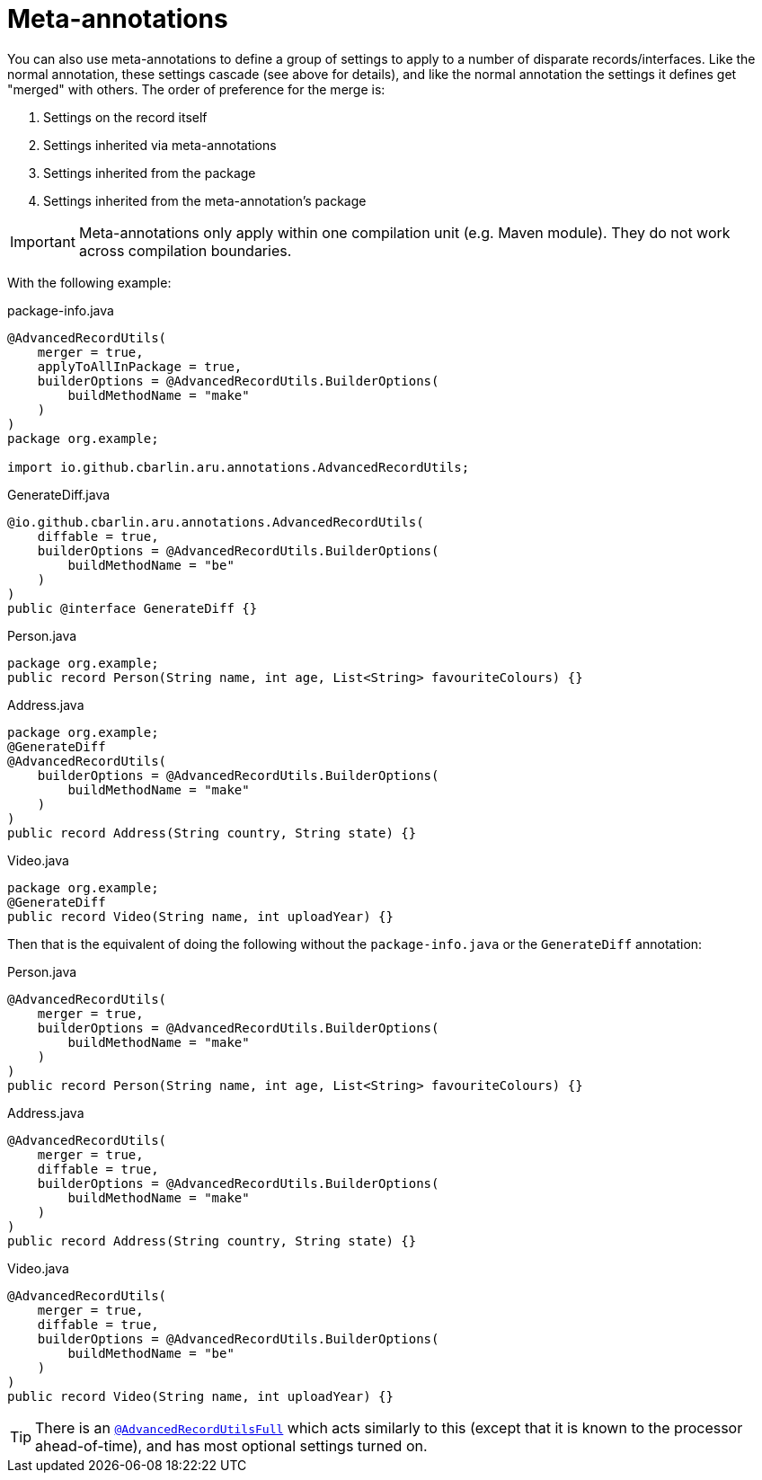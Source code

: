 = Meta-annotations

You can also use meta-annotations to define a group of settings to apply to a number of disparate records/interfaces. Like the normal annotation, these settings cascade (see above for details), and like the normal annotation the settings it defines get "merged" with others. The order of preference for the merge is:

. Settings on the record itself
. Settings inherited via meta-annotations
. Settings inherited from the package
. Settings inherited from the meta-annotation's package

IMPORTANT: Meta-annotations only apply within one compilation unit (e.g. Maven module). They do not work across compilation boundaries.

With the following example:

.package-info.java
[source,java]
----
@AdvancedRecordUtils(
    merger = true,
    applyToAllInPackage = true,
    builderOptions = @AdvancedRecordUtils.BuilderOptions(
        buildMethodName = "make"
    )
)
package org.example;

import io.github.cbarlin.aru.annotations.AdvancedRecordUtils;
----

.GenerateDiff.java
[source,java]
----
@io.github.cbarlin.aru.annotations.AdvancedRecordUtils(
    diffable = true,
    builderOptions = @AdvancedRecordUtils.BuilderOptions(
        buildMethodName = "be"
    )
)
public @interface GenerateDiff {}
----

.Person.java
[source,java]
----
package org.example;
public record Person(String name, int age, List<String> favouriteColours) {}
----

.Address.java
[source,java]
----
package org.example;
@GenerateDiff
@AdvancedRecordUtils(
    builderOptions = @AdvancedRecordUtils.BuilderOptions(
        buildMethodName = "make"
    )
)
public record Address(String country, String state) {}
----

.Video.java
[source,java]
----
package org.example;
@GenerateDiff
public record Video(String name, int uploadYear) {}
----

Then that is the equivalent of doing the following without the `+package-info.java+` or the `+GenerateDiff+` annotation:

.Person.java
[source,java]
----
@AdvancedRecordUtils(
    merger = true,
    builderOptions = @AdvancedRecordUtils.BuilderOptions(
        buildMethodName = "make"
    )
)
public record Person(String name, int age, List<String> favouriteColours) {}
----

.Address.java
[source,java]
----
@AdvancedRecordUtils(
    merger = true,
    diffable = true,
    builderOptions = @AdvancedRecordUtils.BuilderOptions(
        buildMethodName = "make"
    )
)
public record Address(String country, String state) {}
----

.Video.java
[source,java]
----
@AdvancedRecordUtils(
    merger = true,
    diffable = true,
    builderOptions = @AdvancedRecordUtils.BuilderOptions(
        buildMethodName = "be"
    )
)
public record Video(String name, int uploadYear) {}
----

TIP: There is an https://github.com/cbarlin/advanced-record-utils/blob/main/advanced-record-utils-annotations/src/main/java/io/github/cbarlin/aru/annotations/AdvancedRecordUtilsFull.java[`+@AdvancedRecordUtilsFull+`^] which acts similarly to this (except that it is known to the processor ahead-of-time), and has most optional settings turned on.
